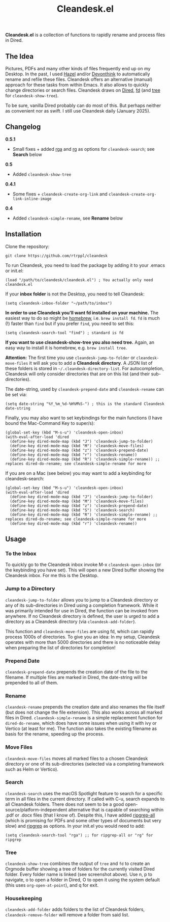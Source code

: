 #+title: Cleandesk.el

*Cleandesk.el* is a collection of functions to rapidly rename and process files in Dired. 

** The Idea

Pictures, PDFs and many other kinds of files frequently end up on my Desktop. In the past, I used [[https://www.noodlesoft.com][Hazel]] and/or [[https://www.devontechnologies.com/apps/devonthink][Devonthink]] to automatically rename and refile these files. Cleandesk offers an alternative (manual) approach for these tasks from within Emacs. It also allows to quickly change directories or search files. Cleandesk draws on [[https://www.gnu.org/software/emacs/manual/html_node/emacs/Dired.html][Dired]], [[https://github.com/sharkdp/fd][fd]] (and [[https://oldmanprogrammer.net/source.php?dir=projects/tree][tree]] for =cleandesk-show-tree=). 

To be sure, vanilla Dired probably can do most of this. But perhaps neither as convenient nor as swift. I still use Cleandesk daily (January 2025). 

** Changelog

*0.5.1*
- Small fixes + added [[https://github.com/phiresky/ripgrep-all][rga]] and [[https://github.com/BurntSushi/ripgrep][rg]] as options for =cleandesk-search=; see *Search* below

*0.5*
- Added =cleandesk-show-tree=

*0.4.1* 
- Some fixes + =cleandesk-create-org-link= and =cleandesk-create-org-link-inline-image=

*0.4*
- Added =cleandesk-simple-rename=, see *Rename* below

** Installation 

Clone the repository:

=git clone https://github.com/rtrppl/cleandesk=

To run Cleandesk, you need to load the package by adding it to your .emacs or init.el:

#+begin_src elisp
(load "/path/to/cleandesk/cleandesk.el") ; You actually only need cleandesk.el
#+end_src

If your *inbox folder* is not the Desktop, you need to tell Cleandesk:

#+begin_src elisp
(setq cleandesk-inbox-folder "~/path/to/inbox")
#+end_src

*In order to use Cleandesk you'll want fd installed on your machine.* The easiest way to do so might be [[https://brew.sh][homebrew]], i.e. =brew install fd=. =fd= is much (!) faster than =find= but if you prefer =find=, you need to set this:

#+begin_src elisp
(setq cleandesk-search-tool "find") ; standard is fd
#+end_src

*If you want to use cleandesk-show-tree you also need tree.* Again, an easy way to install it is homebrew, e.g. =brew install tree=. 

*Attention:* The first time you use =cleandesk-jump-to-folder= or =cleandesk-move-files= it will ask you to add a *Cleandesk directory*. A JSON list of these folders is stored in =~/.cleandesk-directory-list=. For autocompletion, Cleandesk will only consider directories that are on this list (and their sub-directories). 

The date-string, used by =cleandesk-prepend-date= and =cleandesk-rename= can be set via:

#+begin_src elisp
(setq date-string "%Y_%m_%d-%H%M%S-") ; this is the standard Cleandesk date-string
#+end_src

Finally, you may also want to set keybindings for the main functions (I have bound the Mac-Command Key to super/s):

#+begin_src elisp
(global-set-key (kbd "M-s-u") 'cleandesk-open-inbox)
(with-eval-after-load 'dired
  (define-key dired-mode-map (kbd "J") 'cleandesk-jump-to-folder)
  (define-key dired-mode-map (kbd "M") 'cleandesk-move-files)
  (define-key dired-mode-map (kbd "z") 'cleandesk-prepend-date)
  (define-key dired-mode-map (kbd "r") 'cleandesk-rename))
  (define-key dired-mode-map (kbd "R") 'cleandesk-simple-rename)) ;; replaces dired-do-rename; see cleandesk-simple-rename for more
#+end_src

If you are on a Mac (see below) you may want to add a keybinding for cleandesk-search:

#+begin_src elisp
(global-set-key (kbd "M-s-u") 'cleandesk-open-inbox)
(with-eval-after-load 'dired
  (define-key dired-mode-map (kbd "J") 'cleandesk-jump-to-folder)
  (define-key dired-mode-map (kbd "M") 'cleandesk-move-files)
  (define-key dired-mode-map (kbd "z") 'cleandesk-prepend-date)
  (define-key dired-mode-map (kbd "S") 'cleandesk-search)
  (define-key dired-mode-map (kbd "R") 'cleandesk-simple-rename) ;; replaces dired-do-rename; see cleandesk-simple-rename for more
  (define-key dired-mode-map (kbd "r") 'cleandesk-rename))
#+end_src

** Usage

*** To the Inbox

To quickly go to the Cleandesk inbox invoke M-x =cleandesk-open-inbox= (or the keybinding you have set). This will open a new Dired buffer showing the Cleandesk inbox. For me this is the Desktop.

*** Jump to a Directory

=cleandesk-jump-to-folder= allows you to jump to a Cleandesk directory or any of its sub-directories in Dired using a completion framework. While it was primarily intended for use in Dired, the function can be invoked from anywhere. If no Cleandesk directory is defined, the user is urged to add a directory as a Cleandesk directory (via =cleandesk-add-folder=).

This function and =cleandesk-move-files= are using fd, which can rapidly process 1000s of directories. To give you an idea: In my setup, Cleandesk operates with more than 5000 directories and there is no noticeable delay when preparing the list of directories for completion!

*** Prepend Date

=cleandesk-prepend-date= prepends the creation date of the file to the filename. If multiple files are marked in Dired, the date-string will be prepended to all of them.

*** Rename

=cleandesk-rename= prepends the creation date and also renames the file itself (but does not change the file extension). This also works across all marked files in Dired. =cleandesk-simple-rename= is a simple replacement function for =dired-do-rename=, which does have some issues when using it with ivy or Vertico (at least for me). The function also takes the existing filename as basis for the rename, speeding up the process. 

*** Move Files

=cleandesk-move-files= moves all marked files to a chosen Cleandesk directory or one of its sub-directories (selected via a completing framework such as Helm or Vertico). 

*** Search

=cleandesk-search= uses the macOS Spotlight feature to search for a specific term in all files in the current directory. If called with C-u, search expands to all Cleandesk folders. There does not seem to be a good open-source/platform-independent alternative that is capable of searching within .pdf or .docx files (that I know of). Despite this, I have added [[https://github.com/phiresky/ripgrep-all][ripgrep-all]] (which is promising for PDFs and some other types of documents but very slow) and [[https://github.com/BurntSushi/ripgrep][ripgrep]] as options. In your init.el you would need to add:

#+begin_src elisp
(setq cleandesk-search-tool "rga") ;; for ripgrep-all or "rg" for ripgrep 
#+end_src

*** Tree

#+BEGIN_HTML
<img src="/cleandesk-show-tree.png" alt="A cleandesk-show-tree buffer">
#+END_HTML

=cleandesk-show-tree= combines the output of =tree= and =fd= to create an Orgmode buffer showing a tree of folders for the currently visited Dired folder. Every folder name is linked (see screenshot above). Use n, p to navigate, o to open a folder in Dired, O to open it using the system default (this uses =org-open-at-point=), and q for exit. 

*** Housekeeping 

=cleandesk-add-folder= adds folders to the list of Cleandesk folders, =cleandesk-remove-folder= will remove a folder from said list.
